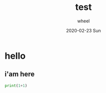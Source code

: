 #+TITLE:
#+TITLE:       test
#+AUTHOR:      wheel
#+EMAIL:       wheel@wheeldeMacBook-Pro.local
#+DATE:        2020-02-23 Sun
#+URI:         /blog/%y/%m/%d/test
#+KEYWORDS:    x
#+TAGS:        x
#+LANGUAGE:    en
#+OPTIONS:     H:3 num:nil toc:nil \n:nil ::t |:t ^:nil -:nil f:t *:t <:t
#+DESCRIPTION: nil

* hello
** i'am here
#+begin_src python :results output
print(1+1)
#+end_src

#+RESULTS:
: 2
